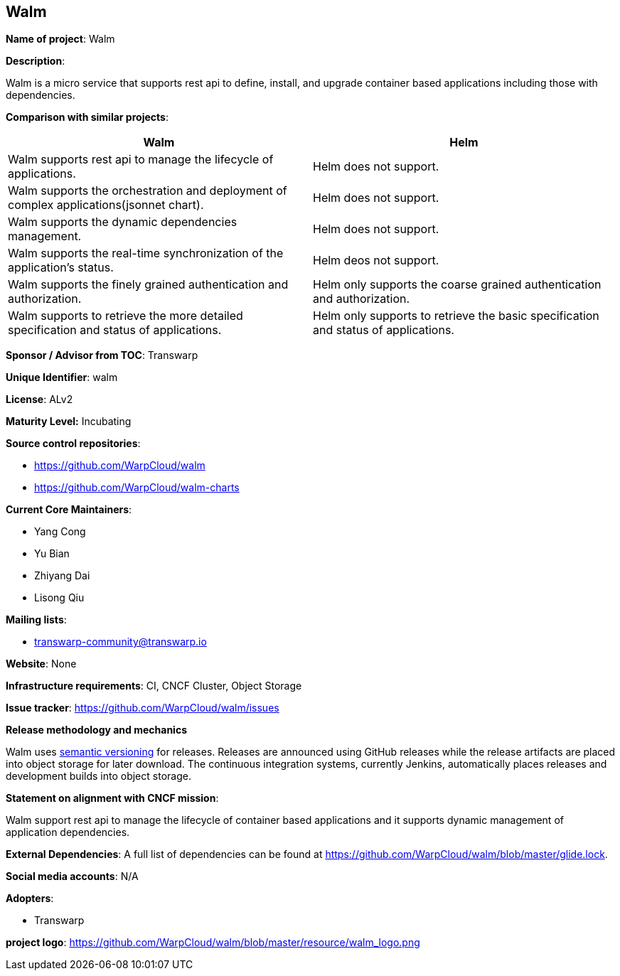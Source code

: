 == Walm

*Name of project*: Walm

*Description*:

Walm is a micro service that supports rest api to define, install, and upgrade container based applications including those with dependencies.

*Comparison with similar projects*:
|===
|Walm |Helm

|Walm supports rest api to manage the lifecycle of applications.
|Helm does not support.

|Walm supports the orchestration and deployment of complex applications(jsonnet chart).
|Helm does not support.

|Walm supports the dynamic dependencies management.
|Helm does not support.

|Walm supports the real-time synchronization of the application's status.
|Helm deos not support.

|Walm supports the finely grained authentication and authorization.
|Helm only supports the coarse grained authentication and authorization.

|Walm supports to retrieve the more detailed specification and status of applications.
|Helm only supports to retrieve the basic specification and status of applications.
|===

*Sponsor / Advisor from TOC*: Transwarp

*Unique Identifier*: walm

*License*: ALv2

*Maturity Level:* Incubating

*Source control repositories*:

* https://github.com/WarpCloud/walm
* https://github.com/WarpCloud/walm-charts

*Current Core Maintainers*:

* Yang Cong
* Yu Bian
* Zhiyang Dai
* Lisong Qiu

*Mailing lists*:

* transwarp-community@transwarp.io

*Website*: None

*Infrastructure requirements*: CI, CNCF Cluster, Object Storage

*Issue tracker*: https://github.com/WarpCloud/walm/issues

*Release methodology and mechanics*

Walm uses link:http://semver.org/[semantic versioning] for releases. Releases are announced using GitHub releases while the release artifacts are placed into object storage for later download. The continuous integration systems, currently Jenkins, automatically places releases and development builds into object storage.

*Statement on alignment with CNCF mission*:

Walm support rest api to manage the lifecycle of container based applications and it supports dynamic management of application dependencies.

*External Dependencies*: A full list of dependencies can be found at https://github.com/WarpCloud/walm/blob/master/glide.lock.

*Social media accounts*: N/A

*Adopters*:

* Transwarp

*project logo*: https://github.com/WarpCloud/walm/blob/master/resource/walm_logo.png
